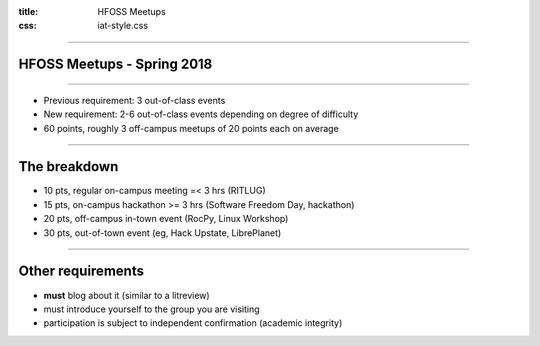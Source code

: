 :title: HFOSS Meetups
:css: iat-style.css


----

HFOSS Meetups - Spring 2018
---------------------------

---- 

.. note: Short presentation for the new points system for meetups

- Previous requirement: 3 out-of-class events
- New requirement: 2-6 out-of-class events depending on degree of difficulty
- 60 points, roughly 3 off-campus meetups of 20 points each on average

---- 

The breakdown
----------------

- 10 pts, regular on-campus meeting =< 3 hrs (RITLUG) 
- 15 pts, on-campus hackathon >= 3 hrs (Software Freedom Day, hackathon)
- 20 pts, off-campus in-town event (RocPy, Linux Workshop)
- 30 pts, out-of-town event (eg, Hack Upstate, LibrePlanet)

---- 

Other requirements
------------------

- **must** blog about it (similar to a litreview)
- must introduce yourself to the group you are visiting
- participation is subject to independent confirmation (academic integrity)


